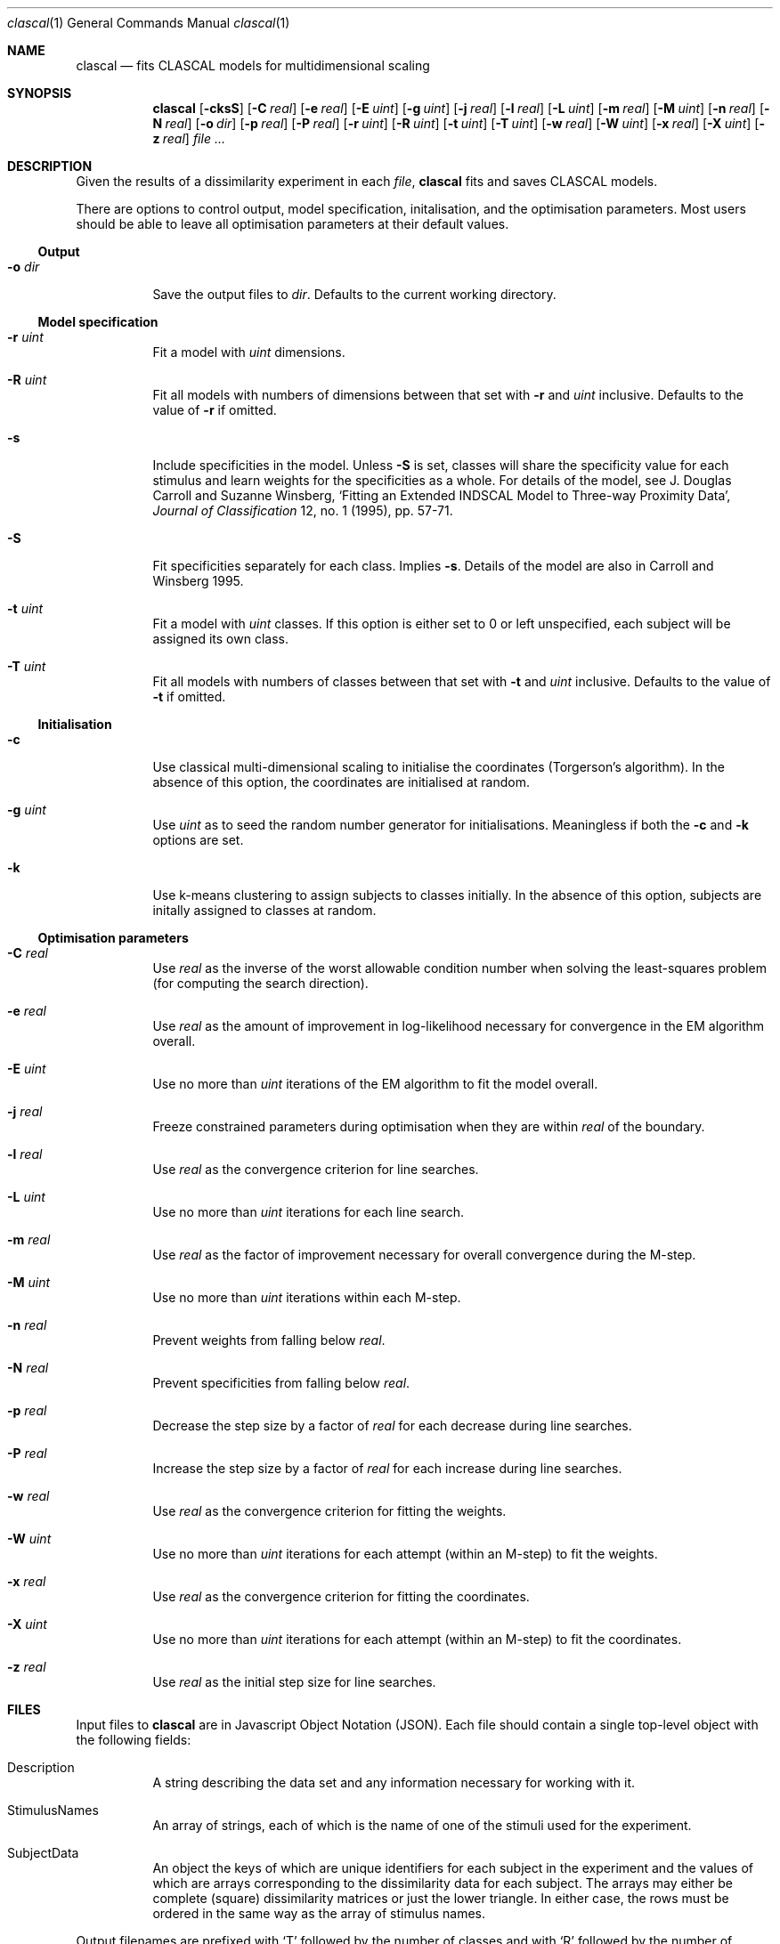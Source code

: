 .\" Copyright (c) 2010 by John Ashley Burgoyne and the Royal Institute for the 
.\" Advancement of Learning (McGill University). All rights reserved.
.\"
.\" This source is adapted from Suzanne Winsberg's CLASCAL, version 7.01 (May
.\" 1993), written in FORTRAN 77. 
.\" 
.\" Redistribution and use in source and binary forms, with or without 
.\" modification, are permitted provided that the following conditions are met:
.\"
.\"   1. Redistributions of source code must retain the above copyright notice, 
.\"      this list of conditions, and the following disclaimer.
.\"
.\"   2. Redistributions in binary form must reproduce the above copyright
.\"      notice, this list of conditions, and the following disclaimer in the 
.\"      documentation and/or other materials provided with the distribution.
.\"
.\"   3. Neither the name of McGill University nor the names of its contributors
.\"      may be used to endorse or promote products derived from this software 
.\"      without specific prior written permission.
.\"
.\" THIS SOFTWARE IS PROVIDED BY THE COPYRIGHT HOLDERS AND CONTRIBUTORS "AS IS" 
.\" AND ANY EXPRESS OR IMPLIED WARRANTIES, INCLUDING, BUT NOT LIMITED TO, THE 
.\" IMPLIED WARRANTIES OF MERCHANTABILITY AND FITNESS FOR A PARTICULAR PURPOSE 
.\" ARE DISCLAIMED. IN NO EVENT SHALL THE COPYRIGHT HOLDER OR CONTRIBUTORS BE 
.\" LIABLE FOR ANY DIRECT, INDIRECT, INCIDENTAL, SPECIAL, EXEMPLARY, OR 
.\" CONSEQUENTIAL DAMAGES (INCLUDING, BUT NOT LIMITED TO, PROCUREMENT OF 
.\" SUBSTITUTE GOODS OR SERVICES; LOSS OF USE, DATA, OR PROFITS; OR BUSINESS 
.\" INTERRUPTION) HOWEVER CAUSED AND ON ANY THEORY OF LIABILITY, WHETHER IN 
.\" CONTRACT, STRICT LIABILITY, OR TORT (INCLUDING NEGLIGENCE OR OTHERWISE) 
.\" ARISING IN ANY WAY OUT OF THE USE OF THIS SOFTWARE, EVEN IF ADVISED OF THE 
.\" POSSIBILITY OF SUCH DAMAGE.
.\"
.Dd February 28, 2010
.Dt clascal 1
.Os
.Sh NAME
.Nm clascal
.\" The following lines are read in generating the apropos(man -k) database. Use only key
.\" words here as the database is built based on the words here and in the .ND line. 
.Nd fits CLASCAL models for multidimensional scaling
.Sh SYNOPSIS             \" Section Header - required - don't modify
.Nm
.Op Fl cksS
.Op Fl C Ar real
.Op Fl e Ar real
.Op Fl E Ar uint
.Op Fl g Ar uint
.Op Fl j Ar real
.Op Fl l Ar real
.Op Fl L Ar uint
.Op Fl m Ar real
.Op Fl M Ar uint
.Op Fl n Ar real
.Op Fl N Ar real
.Op Fl o Ar dir
.Op Fl p Ar real
.Op Fl P Ar real
.Op Fl r Ar uint
.Op Fl R Ar uint
.Op Fl t Ar uint
.Op Fl T Ar uint
.Op Fl w Ar real
.Op Fl W Ar uint
.Op Fl x Ar real
.Op Fl X Ar uint
.Op Fl z Ar real
.Ar 
.Sh DESCRIPTION          \" Section Header - required - don't modify
Given the results of a dissimilarity experiment in each
.Ar file ,
.Nm
fits and saves CLASCAL models. 
.Pp
There are options to control output, model specification, initalisation, and
the optimisation parameters. Most users should be able to leave all optimisation
parameters at their default values.
.Ss Output
.Bl -tag
.It Fl o Ar dir
Save the output files to
.Ar dir .
Defaults to the current working directory.
.El
.Ss Model specification
.Bl -tag
.It Fl r Ar uint
Fit a model with
.Ar uint
dimensions.
.It Fl R Ar uint
Fit all models with numbers of dimensions between that set with
.Fl r
and
.Ar uint
inclusive. Defaults to the value of 
.Fl r
if omitted.
.It Fl s
Include specificities in the model. Unless
.Fl S
is set, classes will share the specificity value for each stimulus and
learn weights for the specificities as a whole. For details of the
model, see J. Douglas Carroll and Suzanne Winsberg, `Fitting an
Extended INDSCAL Model to Three-way Proximity Data',
.Ar Journal of Classification
12, no. 1 (1995), pp. 57-71.
.It Fl S
Fit specificities separately for each class. Implies
.Fl s .
Details of the model are also in Carroll and Winsberg 1995.
.It Fl t Ar uint
Fit a model with
.Ar uint
classes. If this option is either set to 0 or left unspecified, each subject 
will be assigned its own class.
.It Fl T Ar uint 
Fit all models with numbers of classes between that set with
.Fl t 
and
.Ar uint
inclusive. Defaults to the value of 
.Fl t
if omitted.
.El
.Ss Initialisation
.Bl -tag
.It Fl c
Use classical multi-dimensional scaling to initialise the coordinates
(Torgerson's algorithm). In the absence of this option, the coordinates
are initialised at random.
.It Fl g Ar uint
Use
.Ar uint
as to seed the random number generator for
initialisations. Meaningless if both the
.Fl c
and
.Fl k
options are set.
.It Fl k
Use k-means clustering to assign subjects to classes initially. In the
absence of this option, subjects are initally assigned to classes at random.
.El
.Ss Optimisation parameters
.Bl -tag
.It Fl C Ar real
Use
.Ar real
as the inverse of the worst allowable condition number when solving the
least-squares problem (for computing the search direction).
.It Fl e Ar real
Use
.Ar real
as the amount of improvement in log-likelihood necessary for convergence in the
EM algorithm overall.
.It Fl E Ar uint
Use no more than
.Ar uint
iterations of the EM algorithm to fit the model overall.
.It Fl j Ar real
Freeze constrained parameters during optimisation when they are within
.Ar real
of the boundary.
.It Fl l Ar real
Use
.Ar real
as the convergence criterion for line searches.
.It Fl L Ar uint
Use no more than
.Ar uint
iterations for each line search.
.It Fl m Ar real
Use
.Ar real
as the factor of improvement necessary for overall convergence during the
M-step.
.It Fl M Ar uint
Use no more than
.Ar uint
iterations within each M-step.
.It Fl n Ar real
Prevent weights from falling below
.Ar real .
.It Fl N Ar real
Prevent specificities from falling below
.Ar real .
.It Fl p Ar real
Decrease the step size by a factor of
.Ar real
for each decrease during line searches.
.It Fl P Ar real
Increase the step size by a factor of
.Ar real
for each increase during line searches.
.It Fl w Ar real
Use
.Ar real
as the convergence criterion for fitting the weights.
.It Fl W Ar uint
Use no more than
.Ar uint
iterations for each attempt (within an M-step) to fit the
weights.
.It Fl x Ar real
Use
.Ar real
as the convergence criterion for fitting the coordinates.
.It Fl X Ar uint
Use no more than
.Ar uint
iterations for each attempt (within an M-step) to fit the
coordinates.
.It Fl z Ar real
Use
.Ar real
as the initial step size for line searches.
.El                      \" Ends the list
.Sh FILES                \" File used or created by the topic of the man page
Input files to 
.Nm 
are in Javascript Object Notation (JSON). Each file should contain a single
top-level object with the following fields:
.Bl -tag
.It Description
A string describing the data set and any information necessary for working with
it.
.It StimulusNames
An array of strings, each of which is the name of one of the stimuli used for
the experiment.
.It SubjectData
An object the keys of which are unique identifiers for each subject in the
experiment and the values of which are arrays corresponding to the dissimilarity
data for each subject. The arrays may either be complete (square) dissimilarity
matrices or just the lower triangle. In either case, the rows must be ordered
in the same way as the array of stimulus names.
.El
.Pp
Output filenames are prefixed with `T' followed by the number of
classes and with `R' followed by the number of dimensions, each prefix
separated by hyphens. For example, the model with 3 classes and 2
dimensions for experimental data located in `foo.dat' will be saved as
`T3-R2-foo.dat'. Where specificities are included in the model, the relevant 
command-line flag is added as yet another prefix, e.g., `T3-R2-s-foo.dat' or
`T3-R2-SS-foo.dat'.
.Sh SEE ALSO 
.Xr clascalmc 1
.\" .Sh BUGS              \" Document known, unremedied bugs 
.Sh STANDARDS
.Nm
will only work properly if floating-point zero is represented with all
bits zero and where non-signalling NaNs are available.
.St -ieee754
(the default on most current hardware) meets both of these conditions.
.Sh HISTORY
Suzanne Winsberg wrote and maintained the original
.Nm
program in FORTRAN 77 at the the Institut de recherche et coordination
acoustique/musique (IRCAM) in Paris. The current tool is a ground-up
reworking in C based on the behaviour of Winsberg's version 7.01 of
May 1993. Details of the algorithm are available in Suzanne Winsberg
and Geert De Soete, `A Latent Class Approach to Fitting the Weighted
Euclidean Model, CLASCAL',
.Ar Psychometrika 
58, no. 2 (1993), pp. 315-30.
.Sh AUTHORS
.An John Ashley Burgoyne
.Aq ashley@music.mcgill.ca